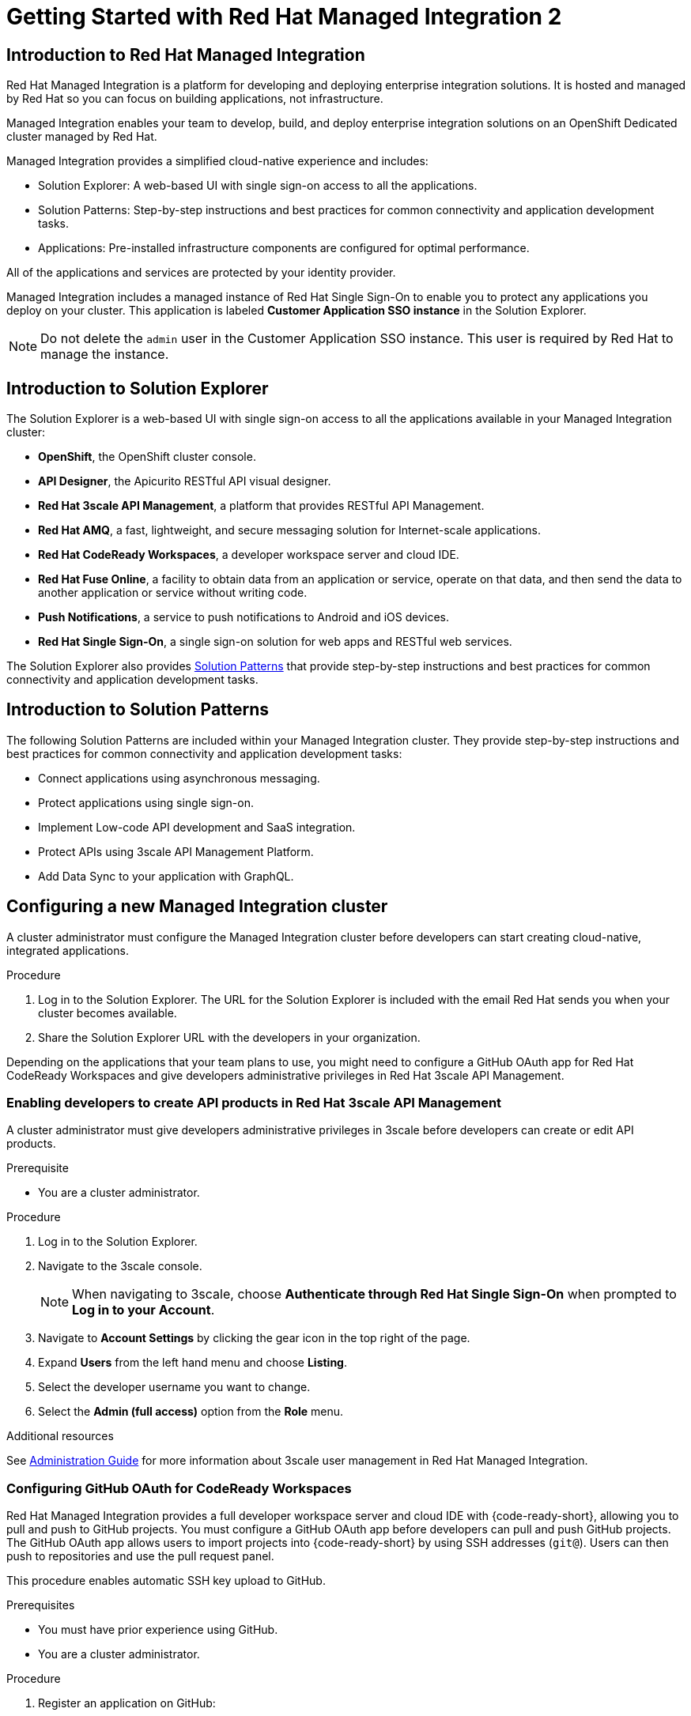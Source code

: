 :PRODUCT: Red Hat Managed Integration
:ProductName: {PRODUCT}
:PRODUCT_SHORT: Managed Integration
:PRODUCT_INIT: rhmi
:PRODUCT_INIT_CAP: RHMI

:imagesdir: _images

:PRODUCT_VERSION: 2
:ProductRelease: {PRODUCT_VERSION}
:MINOR_VERSION_NO: 2.0
:PATCH_VERSION_NO: 2.0.0

:cluster-suffix: <cluster suffix>
:suffix-example: example.u7y2.s1.openshift.com

:URL_COMPONENT_PRODUCT: red_hat_managed_integration
:URL_BASE: https://access.redhat.com/documentation/en-us/red_hat_managed_integration/2/html-single

:URL_BASE_GITHUB: https://github.com/integr8ly/user-documentation

:webapp: Solution Explorer
:walkthrough-name: Solution Pattern
:solution-name: cloud-native, integrated applications

:cluster-administrator: cluster administrator
:cluster-developer: developer

:unifiedpush-service: Push Notifications
:customer-sso-name: Customer Application SSO instance
:rhsso-name: Red Hat Single Sign-On
:rhsso-short-name: RH SSO

:openshift-client-url: https://access.redhat.com/downloads/content/290/ver=4.3/rhel---8/4.3.5/x86_64/product-software

:fuse-name: Red Hat Fuse Online
:fuse-version: 7.6
:fuse-docs: https://access.redhat.com/documentation/en-us/red_hat_fuse/{fuse-version}/
:fuse-configs: https://access.redhat.com/articles/310603
:fuse-short-name: Fuse Online

:amq-online-name: Red Hat AMQ Online
:amq-online-version: 1.4
:amq-online-docs: https://access.redhat.com/documentation/en-us/red_hat_amq/
:amq-online-configs: https://access.redhat.com/articles/2791941

:three-scale-name: Red Hat 3scale API Management
:three-scale-version: 2.8
:three-scale-docs: https://access.redhat.com/documentation/en-us/red_hat_3scale_api_management/{three-scale-version}/
:three-scale-configs: https://access.redhat.com/articles/2798521
:three-scale-service-discovery: https://access.redhat.com/documentation/en-us/red_hat_3scale_api_management/{three-scale-version}/html/admin_portal_guide/service-discovery

:code-ready-name: Red Hat CodeReady Workspaces
:code-ready-version: 2.0
:code-ready-docs: https://access.redhat.com/documentation/en-us/red_hat_codeready_workspaces/{code-ready-version}/
:code-ready-configs: N/A
:codeready-workspaces-url: https://codeready-redhat-rhmi-codeready-workspaces.apps.{cluster-suffix}

:rhsso-version: 7.3

:project-note: pass:quotes[Projects starting with `redhat-`, `openshift-` and `kube` host cluster components that run as Pods and other infrastructure components. Do not create projects starting with these strings.]


// Metadata created by nebel
//
// QuickstartID:
// Level: 1
// ParentAssemblies: generated-master.adoc
// UserStory:
// VerifiedInVersion:
:context: getting-started

:app-launcher: image:app-launcher.png[title="Application Launcher"]

[id="getting-started"]
= Getting Started with {PRODUCT} {PRODUCT_VERSION}

//This document provides an introduction to {PRODUCT} {PRODUCT_VERSION} for both {cluster-administrator}s and {cluster-developer}s.


:leveloffset: +1

// Metadata created by nebel
//
// QuickstartID:
// Level: 2
// ParentAssemblies: assemblies/getting-started/as_getting-started.adoc
// UserStory:
// VerifiedInVersion:

[id="introduction-to-rhmi"]
= Introduction to Red Hat Managed Integration
//In the title of concept modules, include nouns or noun phrases that are used in the body text. This helps readers and search engines find the information quickly.
//Do not start the title of concept modules with a verb. See also _Wording of headings_ in _The IBM Style Guide_.

{PRODUCT} is a platform for developing and deploying enterprise integration solutions.
It is hosted and managed by Red Hat so you can focus on building applications, not infrastructure.

{PRODUCT_SHORT} enables your team to develop, build, and deploy enterprise integration solutions on an OpenShift Dedicated cluster managed by Red Hat.

{PRODUCT_SHORT} provides a simplified cloud-native experience and includes:

* Solution Explorer: A web-based UI with single sign-on access to all the applications.
* Solution Patterns: Step-by-step instructions and best practices for common connectivity and application development tasks.
* Applications: Pre-installed infrastructure components are configured for optimal performance.

All of the applications and services are protected by your identity provider.

{PRODUCT_SHORT} includes a managed instance of {rhsso-name} to enable you to protect any applications you deploy on your cluster.
This application is labeled *{customer-sso-name}* in the Solution Explorer.

NOTE: Do not delete the `admin` user in the {customer-sso-name}. This user is required by Red Hat to manage the instance.


:leveloffset!:

:leveloffset: +1

// Metadata created by nebel
//
// QuickstartID:
// Level: 2
// ParentAssemblies: assemblies/getting-started/as_getting-started.adoc
// UserStory:
// VerifiedInVersion:

[id="introduction-to-solution-explorer"]
= Introduction to Solution Explorer
//In the title of concept modules, include nouns or noun phrases that are used in the body text. This helps readers and search engines find the information quickly.
//Do not start the title of concept modules with a verb. See also _Wording of headings_ in _The IBM Style Guide_.

The {webapp} is a web-based UI with single sign-on access to all the applications available in your {PRODUCT_SHORT} cluster:

* *OpenShift*, the OpenShift cluster console.

* *API Designer*,  the Apicurito RESTful API visual designer.

* *Red Hat 3scale API Management*, a platform that provides RESTful API Management.

* *Red Hat AMQ*, a fast, lightweight, and secure messaging solution for Internet-scale applications.

* *Red Hat CodeReady Workspaces*, a developer workspace server and cloud IDE.

* *Red Hat Fuse Online*, a facility to obtain data from an application or service, operate on that data, and then send the data to another application or service without writing code.

* *Push Notifications*, a service to push notifications to Android and iOS devices.

* *Red Hat Single Sign-On*, a single sign-on solution for web apps and RESTful web services.

The {webapp} also provides xref:introduction-to-solution-patterns[Solution Patterns] that provide step-by-step instructions and best practices for common connectivity and application development tasks.



:leveloffset!:

:leveloffset: +1

// Metadata created by nebel
//
// QuickstartID:
// Level: 2
// ParentAssemblies: assemblies/getting-started/as_getting-started.adoc
// UserStory:
// VerifiedInVersion:

[id="introduction-to-solution-patterns"]
= Introduction to Solution Patterns
//In the title of concept modules, include nouns or noun phrases that are used in the body text. This helps readers and search engines find the information quickly.
//Do not start the title of concept modules with a verb. See also _Wording of headings_ in _The IBM Style Guide_.

The following Solution Patterns are included within your Managed Integration cluster. They provide step-by-step instructions and best practices for common connectivity and application development tasks:

* Connect applications using asynchronous messaging.
* Protect applications using single sign-on.
* Implement Low-code API development and SaaS integration.
* Protect APIs using 3scale API Management Platform.
* Add Data Sync to your application with GraphQL.

:leveloffset!:

:leveloffset: +1

:creating-new-dedicated-admins-link: {URl_BASE}/admin-guide/index#creating-new-dedicated-admins

[id="configuring-new-cluster_{context}"]

= Configuring a new {PRODUCT_SHORT} cluster


A {cluster-administrator} must configure the {PRODUCT_SHORT} cluster before {cluster-developer}s can start creating {solution-name}.


.Procedure

. Log in to the {webapp}. The URL for the {webapp} is included with the email Red Hat sends you when your cluster becomes available.

. Share the {webapp} URL with the {cluster-developer}s in your organization.



:leveloffset!:

Depending on the applications that your team plans to use, you might need to configure a GitHub OAuth app for {code-ready-name} and give {cluster-developer}s administrative privileges in {three-scale-name}.

:leveloffset: +2

:creating-new-dedicated-admins-link: {URl_BASE}/admin-guide/index#creating-new-dedicated-admins

[id="giving-developers-admin-3scale_{context}"]

= Enabling {cluster-developer}s to create API products in {three-scale-name}


A {cluster-administrator} must give {cluster-developer}s administrative privileges in 3scale before {cluster-developer}s can create or edit API products.

.Prerequisite

* You are a {cluster-administrator}.

.Procedure

. Log in to the {webapp}.

. Navigate to the 3scale console.
+
NOTE: When navigating to 3scale, choose *Authenticate through Red Hat Single Sign-On* when prompted to *Log in to your Account*.

. Navigate to *Account Settings* by clicking the gear icon in the top right of the page.

. Expand *Users* from the left hand menu and choose *Listing*.

. Select the {cluster-developer} username you want to change.

. Select the *Admin (full access)* option from the *Role* menu.

.Additional resources

See link:{URL_BASE}//administration_guide_for_red_hat_managed_integration_2/[Administration Guide] for more information about 3scale user management in {PRODUCT}.

:leveloffset!:

:leveloffset: +2

:authorization-callback-url: https://keycloak-edge-redhat-rhmi-rhsso.apps.{cluster-suffix}/auth/realms/openshift/broker/github/endpoint
:github-oauth-secret-url: https://console-openshift-console.apps.{cluster-suffix}/k8s/ns/redhat-rhmi-operator/secrets/github-oauth-secret
:creating-workspace-link: https://access.redhat.com/documentation/en-us/red_hat_codeready_workspaces/2.0/html-single/end-user_guide/index#creating-and-configuring-a-new-codeready-workspaces-2.0-workspace

[id="configuring-github-oauth-for-codeready-workspaces_{context}"]
= Configuring GitHub OAuth for CodeReady Workspaces

{PRODUCT} provides a full developer workspace server and cloud IDE with {code-ready-short}, allowing you to pull and push to GitHub projects. You must configure a GitHub OAuth app before {cluster-developer}s can pull and push GitHub projects.
The GitHub OAuth app allows users to import projects into {code-ready-short} by using SSH addresses (`git@`). Users can then push to repositories and use the pull request panel.

This procedure enables automatic SSH key upload to GitHub.

.Prerequisites

* You must have prior experience using GitHub.
* You are a {cluster-administrator}.

.Procedure

. Register an application on GitHub:
**  To add a new application, log in to GitHub and go to OAuth applications in your developer settings. Click https://github.com/settings/profile[Settings] ->
https://github.com/settings/apps[Developer settings] ->
https://github.com/settings/developers[OAuth Apps] ->
https://github.com/settings/applications/new[Register a new OAuth application].
** For GitHub Enterprise, go to your GitHub Enterprise homepage and then click
*Settings -> Developer settings -> Register a new application*.
. Enter an application name, for example, `CodeReady Workspaces`.
. For the homepage URL, enter the CodeReady Workspaces URL.
+
[subs="attributes"]
----
{codeready-workspaces-url}
----
+
where <cluster-suffix> is the unique sub-domain for your cluster.
For example, {suffix-example}

. Enter the authorization callback URL:
+
[subs="attributes"]
----
{authorization-callback-url}
----
+
where <cluster-suffix> is the unique sub-domain for your cluster.
For example, {suffix-example}

. Click *Register application*.

. Note the GitHub *Client ID* and GitHub *Client Secret*. You require these values later in the procedure.

. Log in to the OpenShift console as a {cluster-administrator}.

. Navigate to the following URL in your browser:
+
[subs="attributes"]
----
{github-oauth-secret-url}
----
+
where <cluster-suffix> is the unique sub-domain for your cluster.
For example, {suffix-example}

. Select the *Edit Secret* option from the *Actions* menu.
. Enter the GitHub Client ID and Client Secret that you previously noted:
.. Enter the GitHub Client ID for the value of *Client ID*.
.. Enter the GitHub Client Secret for the value of *Secret*.
. Click *Save*.

. To validate, request that a {cluster-developer} creates a workspace and connects to GitHub:
.. Log in to Solution Explorer.
.. Navigate to {code-ready-short}.
.. Create a workspace as described in link:{creating-workspace-link}[Creating and configuring a new CodeReady Workspaces 2.0 workspace].
.. Click *Add or Import Project* -> *GitHub* -> *Connect your GitHub account* -> *Authorize*.
.. Check that a list of projects is displayed in the Import Projects panel. If projects are not displayed, verify that you followed each step in this procedure.

:leveloffset!:

.Additional resources

* See the link:{URL_BASE}/administration_guide_for_red_hat_managed_integration_2/[{PRODUCT_SHORT} Administration Guide] for more information on administering your cluster.

* As a {cluster-administrator} you can perform all the tasks described in link:https://access.redhat.com/documentation/en-us/openshift_dedicated/4/html-single/administering_a_cluster/index[Administering an OpenShift Dedicated cluster].
+
NOTE: This release of {PRODUCT} does not support the tasks described in the link:https://access.redhat.com/documentation/en-us/openshift_dedicated/4/html-single/getting_started/index[Getting started with OpenShift Dedicated 4].  If you would like to request a change to your cluster that is described in that guide, open a support case on the link:https://access.redhat.com/support/[Red Hat Customer Portal].

* A {cluster-administrator} is also an administrator of 3scale and can perform the tasks described in the link:https://access.redhat.com/documentation/en-us/red_hat_3scale_api_management/{three-scale-version}/html/admin_portal_guide/index[Admin Portal Guide].

// not true for 2.0
//, noting that Service Discovery is enabled by default.



:leveloffset: +1

// Module included in the following assemblies:
//
// getting-started

[id="preparing-to-develop-solution_{context}"]

= Performing {PRODUCT_SHORT} {solution-name}s

As a {cluster-developer} with access to a {PRODUCT_SHORT} cluster, you can learn about developing {solution-name} using Solution Patterns.


.Prerequisites

* You are a {cluster-developer}.
* You have the {webapp} URL.

.Procedure

. Log in to the {webapp}.

. Select the *All Solution Patterns* tab. The default Solution Patterns are displayed.
+
NOTE: See link:{URL_BASE}/developer_guide_for_red_hat_managed_integration_2/index#adding-solution-patterns[Adding Solution Patterns] for information about how to subscribe your cluster to a Git repository that contains more Solution Patterns.

. Perform the *1 - Connecting applications using asynchronous messaging* Solution Pattern to learn about using AMQ Online and Fuse Online.

. Perform the *2 - Protecting applications using single sign-on* Solution Pattern to learn about using the {customer-sso-name} to protect end-user applications.
+
NOTE: You must complete the *1 - Connecting applications using asynchronous messaging* Solution Pattern before performing this Solution Pattern.

. Perform the *3 - Low-code API development and SaaS integration* Solution Pattern to learn more about using Fuse Online with external services.

. Perform the *4 - Protecting APIs using 3scale API Management Platform* Solution Pattern to learn about protecting APIs with {three-scale-name}.
When navigating to 3scale, choose *Authenticate through Red Hat Single Sign-On* when prompted to *Log in to your Account*.
+
NOTE: To complete this Solution Pattern, a {cluster-administrator} must give you 3scale administrative privileges as described in the link:https://access.redhat.com/documentation/en-us/red_hat_3scale_api_management/2.8/html/admin_portal_guide/inviting-users-managing-rights#give_new_users_rights[3scale Admin Portal Guide].

. Perform the *5 - Adding Data Sync to your application with GraphQL* to learn about deploying applications on a {PRODUCT_SHORT} cluster and about Data Sync application development.

. If you do not intend to use the resources created by completing Solution Patterns, delete those resources to preserve cluster capacity.
For example:
.. Delete OpenShift projects.
.. Delete Fuse Online integrations.
.. Delete AMQ address spaces.
.. Delete 3scale products.


.Additional resources

* See the link:{URL_BASE}/developer_guide_for_red_hat_managed_integration_2[Developer Guide] for more information about what {cluster-developer}s can do in a cluster.


:leveloffset!:
